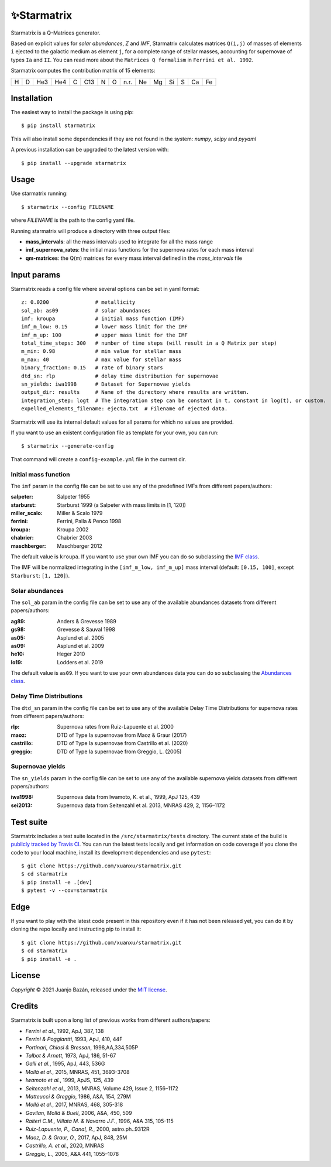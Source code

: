 .. starmatrix

.. |travis-badge| image:: https://travis-ci.com/xuanxu/starmatrix.svg?branch=main
   :target: https://travis-ci.com/xuanxu/starmatrix
   :alt: Build status
.. |docs-badge| image:: https://readthedocs.org/projects/starmatrix/badge/?version=latest
   :target: https://starmatrix.readthedocs.io/en/latest/?badge=latest
   :alt: Documentation Status
.. |codecov-badge| image:: https://codecov.io/gh/xuanxu/starmatrix/branch/main/graph/badge.svg?token=JRNGFn3SjA
   :target: https://codecov.io/gh/xuanxu/starmatrix   
   :alt: Coverage status
.. |license| image:: https://img.shields.io/github/license/xuanxu/starmatrix?color=brightgreen
   :target: https://github.com/xuanxu/starmatrix/blob/main/LICENSE
   :alt: MIT License
.. |version| image:: https://img.shields.io/pypi/v/starmatrix.svg?color=brightgreen
   :target: https://pypi.org/project/starmatrix/
   :alt: starmatrix in PyPi


============
✨Starmatrix
============

|travis-badge| |docs-badge| |codecov-badge| |license| |version|

Starmatrix is a Q-Matrices generator.

Based on explicit values for *solar abundances*, *Z* and *IMF*, Starmatrix calculates matrices ``Q(i,j)`` of masses of elements ``i`` ejected to the galactic medium as element ``j``, for a complete range of stellar masses, accounting for supernovae of types ``Ia`` and ``II``. You can read more about the ``Matrices Q formalism`` in ``Ferrini et al. 1992``.

Starmatrix computes the contribution matrix of 15 elements:

= = === === = === = = ==== == == == = == ==
H D He3 He4 C C13 N O n.r. Ne Mg Si S Ca Fe
= = === === = === = = ==== == == == = == ==

Installation
============

The easiest way to install the package is using pip::

    $ pip install starmatrix

This will also install some dependencies if they are not found in the system: *numpy*, *scipy* and *pyyaml*

A previous installation can be upgraded to the latest version with::

    $ pip install --upgrade starmatrix

Usage
=====

Use starmatrix running::

    $ starmatrix --config FILENAME

where *FILENAME* is the path to the config yaml file.

Running starmatrix will produce a directory with three output files:

* **mass_intervals**: all the mass intervals used to integrate for all the mass range
* **imf_supernova_rates**: the initial mass functions for the supernova rates for each mass interval
* **qm-matrices**: the Q(m) matrices for every mass interval defined in the *mass_intervals* file

Input params
============

Starmatrix reads a config file where several options can be set in yaml format::

        z: 0.0200               # metallicity
        sol_ab: as09            # solar abundances
        imf: kroupa             # initial mass function (IMF)
        imf_m_low: 0.15         # lower mass limit for the IMF
        imf_m_up: 100           # upper mass limit for the IMF
        total_time_steps: 300   # number of time steps (will result in a Q Matrix per step)
        m_min: 0.98             # min value for stellar mass
        m_max: 40               # max value for stellar mass
        binary_fraction: 0.15   # rate of binary stars
        dtd_sn: rlp             # delay time distribution for supernovae
        sn_yields: iwa1998      # Dataset for Supernovae yields
        output_dir: results     # Name of the directory where results are written.
        integration_step: logt  # The integration step can be constant in t, constant in log(t), or custom.
        expelled_elements_filename: ejecta.txt  # Filename of ejected data.

Starmatrix will use its internal default values for all params for which no values are provided.

If you want to use an existent configuration file as template for your own, you can run::

    $ starmatrix --generate-config

That command will create a ``config-example.yml`` file in the current dir.


Initial mass function
---------------------

The ``imf`` param in the config file can be set to use any of the predefined IMFs from different papers/authors:

:salpeter: Salpeter 1955
:starburst: Starburst 1999 (a Salpeter with mass limits in [1, 120])
:miller_scalo: Miller & Scalo 1979
:ferrini: Ferrini, Palla & Penco 1998
:kroupa: Kroupa 2002
:chabrier: Chabrier 2003
:maschberger: Maschberger 2012

The default value is ``kroupa``. If you want to use your own IMF you can do so subclassing the `IMF class`_.

.. _`IMF class`: https://github.com/xuanxu/starmatrix/blob/main/src/starmatrix/imfs.py#L35-L68

The IMF will be normalized integrating in the ``[imf_m_low, imf_m_up]`` mass interval (default: ``[0.15, 100]``, except ``Starburst``: ``[1, 120]``).

Solar abundances
----------------

The ``sol_ab`` param in the config file can be set to use any of the available abundances datasets from different papers/authors:

:ag89: Anders & Grevesse 1989
:gs98: Grevesse & Sauval 1998
:as05: Asplund et al. 2005
:as09: Asplund et al. 2009
:he10: Heger 2010
:lo19: Lodders et al. 2019

The default value is ``as09``. If you want to use your own abundances data you can do so subclassing the `Abundances class`_.

.. _`Abundances class`: https://github.com/xuanxu/starmatrix/blob/main/src/starmatrix/abundances.py#L30-L59

Delay Time Distributions
------------------------

The ``dtd_sn`` param in the config file can be set to use any of the available Delay Time Distributions for supernova rates from different papers/authors:

:rlp: Supernova rates from Ruiz-Lapuente et al. 2000
:maoz: DTD of Type Ia supernovae from Maoz & Graur (2017)
:castrillo: DTD of Type Ia supernovae from Castrillo et al. (2020)
:greggio: DTD of Type Ia supernovae from Greggio, L. (2005)

Supernovae yields
-----------------

The ``sn_yields`` param in the config file can be set to use any of the available supernova yields datasets from different papers/authors:

:iwa1998: Supernova data from Iwamoto, K. et al., 1999, ApJ 125, 439
:sei2013: Supernova data from Seitenzahl et al. 2013, MNRAS 429, 2, 1156–1172

Test suite
==========

Starmatrix includes a test suite located in the ``/src/starmatrix/tests`` directory. The current state of the build is `publicly tracked by Travis CI`_. You can run the latest tests locally and get information on code coverage if you clone the code to your local machine, install its development dependencies and use ``pytest``::

    $ git clone https://github.com/xuanxu/starmatrix.git
    $ cd starmatrix
    $ pip install -e .[dev]
    $ pytest -v --cov=starmatrix

.. _`publicly tracked by Travis CI`: https://travis-ci.com/xuanxu/starmatrix

Edge
====

If you want to play with the latest code present in this repository even if it has not been released yet, you can do it by cloning the repo locally and instructing pip to install it::

    $ git clone https://github.com/xuanxu/starmatrix.git
    $ cd starmatrix
    $ pip install -e .

License
=======

*Copyright* © 2021 Juanjo Bazán, released under the `MIT license`_.

.. _`MIT license`: https://github.com/xuanxu/starmatrix/blob/main/LICENSE

Credits
=======

Starmatrix is built upon a long list of previous works from different authors/papers:

* *Ferrini et al.*, 1992, ApJ, 387, 138
* *Ferrini & Poggiantti*, 1993, ApJ, 410, 44F
* *Portinari, Chiosi & Bressan*, 1998,AA,334,505P
* *Talbot & Arnett*, 1973, ApJ, 186, 51-67
* *Galli et al.*, 1995, ApJ, 443, 536G
* *Mollá et al.*, 2015, MNRAS, 451, 3693-3708
* *Iwamoto et al.*, 1999, ApJS, 125, 439
* *Seitenzahl et al.*, 2013, MNRAS, Volume 429, Issue 2, 1156–1172
* *Matteucci & Greggio*, 1986, A&A, 154, 279M
* *Mollá et al.*, 2017, MNRAS, 468, 305-318
* *Gavilan, Mollá & Buell*, 2006, A&A, 450, 509
* *Raiteri C.M., Villata M. & Navarro J.F.*, 1996, A&A 315, 105-115
* *Ruiz-Lapuente, P., Canal, R.*, 2000, astro.ph..9312R
* *Maoz, D. & Graur, O.*, 2017, ApJ, 848, 25M
* *Castrillo, A. et al.*, 2020, MNRAS
* *Greggio, L.*, 2005, A&A 441, 1055–1078
